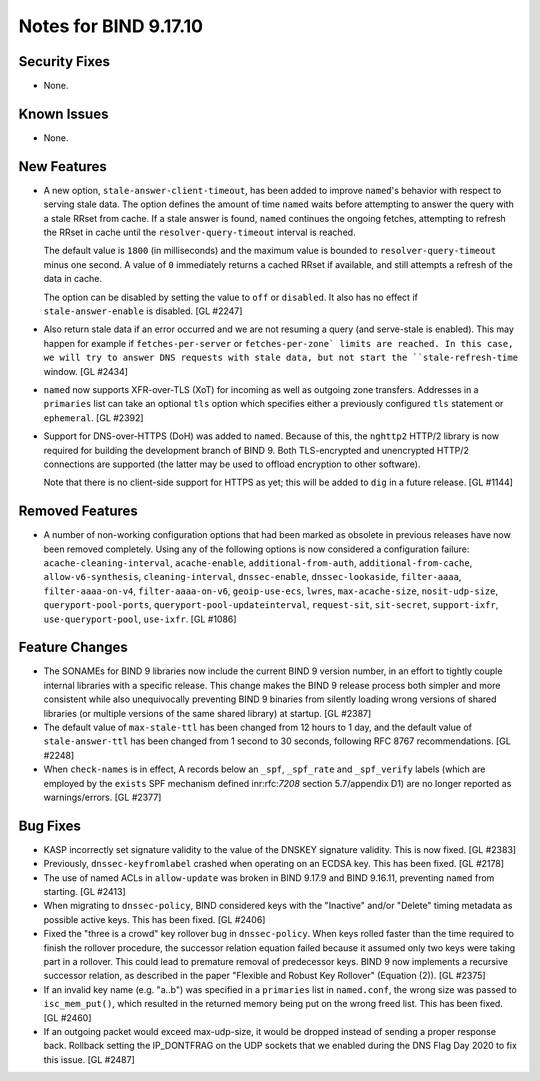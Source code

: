.. 
   Copyright (C) Internet Systems Consortium, Inc. ("ISC")
   
   This Source Code Form is subject to the terms of the Mozilla Public
   License, v. 2.0. If a copy of the MPL was not distributed with this
   file, you can obtain one at https://mozilla.org/MPL/2.0/.
   
   See the COPYRIGHT file distributed with this work for additional
   information regarding copyright ownership.

Notes for BIND 9.17.10
----------------------

Security Fixes
~~~~~~~~~~~~~~

- None.

Known Issues
~~~~~~~~~~~~

- None.

New Features
~~~~~~~~~~~~

- A new option, ``stale-answer-client-timeout``, has been added to
  improve ``named``'s behavior with respect to serving stale data. The option
  defines the amount of time ``named`` waits before attempting
  to answer the query with a stale RRset from cache. If a stale answer
  is found, ``named`` continues the ongoing fetches, attempting to
  refresh the RRset in cache until the ``resolver-query-timeout`` interval is
  reached.

  The default value is ``1800`` (in milliseconds) and the maximum value is
  bounded to ``resolver-query-timeout`` minus one second. A value of
  ``0`` immediately returns a cached RRset if available, and still
  attempts a refresh of the data in cache.

  The option can be disabled by setting the value to ``off`` or
  ``disabled``. It also has no effect if ``stale-answer-enable`` is
  disabled. [GL #2247]

- Also return stale data if an error occurred and we are not resuming a
  query (and serve-stale is enabled). This may happen for example if
  ``fetches-per-server`` or ``fetches-per-zone` limits are reached. In this
  case, we will try to answer DNS requests with stale data, but not start
  the ``stale-refresh-time`` window. [GL #2434]

- ``named`` now supports XFR-over-TLS (XoT) for incoming as well as
  outgoing zone transfers.  Addresses in a ``primaries`` list can take
  an optional ``tls`` option which specifies either a previously configured
  ``tls`` statement or ``ephemeral``. [GL #2392]

- Support for DNS-over-HTTPS (DoH) was added to ``named``. Because of
  this, the ``nghttp2`` HTTP/2 library is now required for building the
  development branch of BIND 9. Both TLS-encrypted and unencrypted
  HTTP/2 connections are supported (the latter may be used to offload
  encryption to other software).

  Note that there is no client-side support for HTTPS as yet; this will be
  added to ``dig`` in a future release. [GL #1144]

Removed Features
~~~~~~~~~~~~~~~~

- A number of non-working configuration options that had been marked
  as obsolete in previous releases have now been removed completely.
  Using any of the following options is now considered a configuration
  failure:
  ``acache-cleaning-interval``, ``acache-enable``, ``additional-from-auth``,
  ``additional-from-cache``, ``allow-v6-synthesis``, ``cleaning-interval``,
  ``dnssec-enable``, ``dnssec-lookaside``, ``filter-aaaa``,
  ``filter-aaaa-on-v4``, ``filter-aaaa-on-v6``, ``geoip-use-ecs``, ``lwres``,
  ``max-acache-size``, ``nosit-udp-size``, ``queryport-pool-ports``,
  ``queryport-pool-updateinterval``, ``request-sit``, ``sit-secret``,
  ``support-ixfr``, ``use-queryport-pool``, ``use-ixfr``. [GL #1086]

Feature Changes
~~~~~~~~~~~~~~~

- The SONAMEs for BIND 9 libraries now include the current BIND 9
  version number, in an effort to tightly couple internal libraries with
  a specific release. This change makes the BIND 9 release process both
  simpler and more consistent while also unequivocally preventing BIND 9
  binaries from silently loading wrong versions of shared libraries (or
  multiple versions of the same shared library) at startup. [GL #2387]

- The default value of ``max-stale-ttl`` has been changed from 12 hours to 1
  day, and the default value of ``stale-answer-ttl`` has been changed from 1
  second to 30 seconds, following RFC 8767 recommendations. [GL #2248]

- When ``check-names`` is in effect, A records below an ``_spf``, ``_spf_rate``
  and ``_spf_verify`` labels (which are employed by the ``exists`` SPF
  mechanism defined inr:rfc:`7208` section 5.7/appendix D1) are no longer 
  reported as warnings/errors.  [GL #2377]

Bug Fixes
~~~~~~~~~

- KASP incorrectly set signature validity to the value of the DNSKEY signature
  validity. This is now fixed. [GL #2383]

- Previously, ``dnssec-keyfromlabel`` crashed when operating on an ECDSA key.
  This has been fixed. [GL #2178]

- The use of named ACLs in ``allow-update`` was broken in BIND 9.17.9 and
  BIND 9.16.11, preventing ``named`` from starting. [GL #2413]

- When migrating to ``dnssec-policy``, BIND considered keys with the "Inactive"
  and/or "Delete" timing metadata as possible active keys. This has been fixed.
  [GL #2406]

- Fixed the "three is a crowd" key rollover bug in ``dnssec-policy``. When keys
  rolled faster than the time required to finish the rollover procedure, the
  successor relation equation failed because it assumed only two keys were
  taking part in a rollover. This could lead to premature removal of
  predecessor keys. BIND 9 now implements a recursive successor relation, as
  described in the paper "Flexible and Robust Key Rollover" (Equation (2)).
  [GL #2375]

- If an invalid key name (e.g. "a..b") was specified in a ``primaries``
  list in ``named.conf``, the wrong size was passed to ``isc_mem_put()``,
  which resulted in the returned memory being put on the wrong freed
  list. This has been fixed. [GL #2460]

- If an outgoing packet would exceed max-udp-size, it would be dropped instead
  of sending a proper response back.  Rollback setting the IP_DONTFRAG on the
  UDP sockets that we enabled during the DNS Flag Day 2020 to fix this issue.
  [GL #2487]

